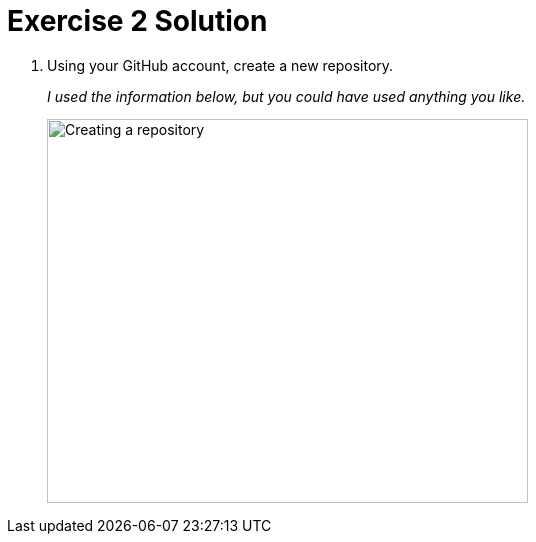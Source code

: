 = Exercise 2 Solution
:imagesdir: ./images

. Using your GitHub account, create a new repository.
+
_I used the information below, but you could have used anything you like._
+
image:create-a-repository.png[Creating a repository, 481, 384, role="thumb"]
